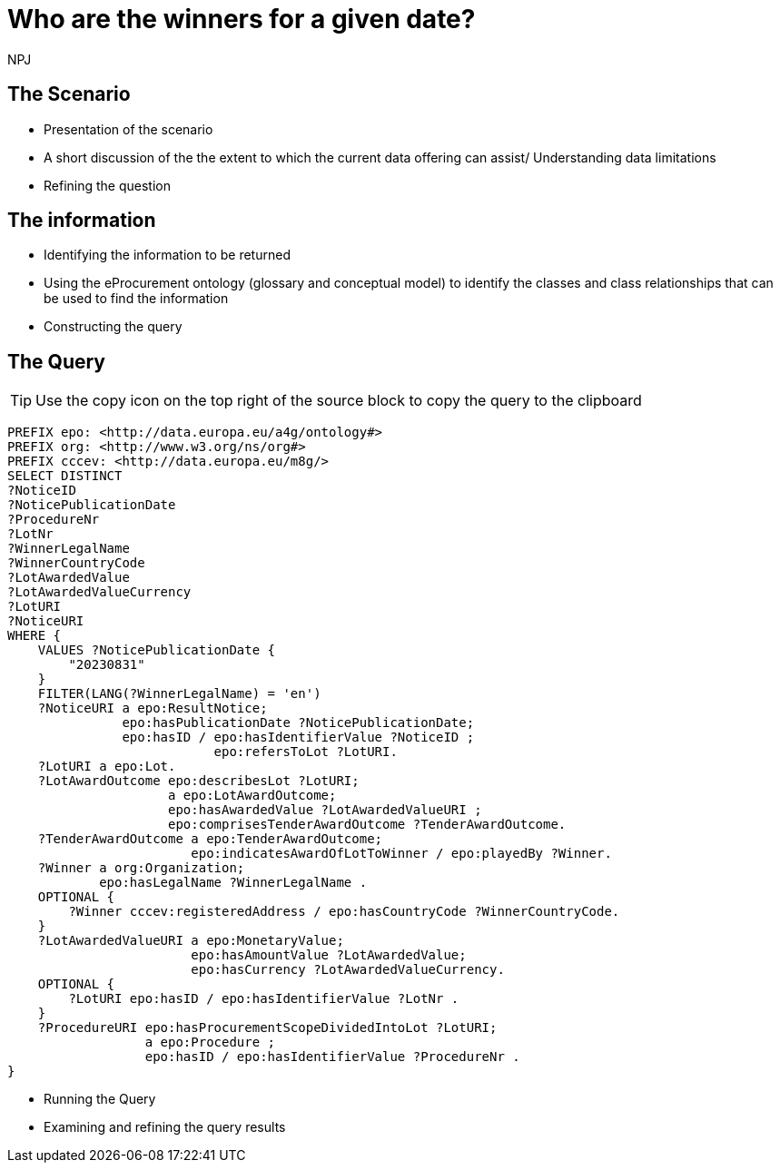 :doctitle: Who are the winners for a given date?
:doccode: ods-main-prod-201

:author: NPJ
:authoremail: nicole-anne.paterson-jones@ext.ec.europa.eu
:docdate: July 2024

== The Scenario
* Presentation of the scenario
* A short discussion of the the extent to which the current data offering can assist/ Understanding data limitations
* Refining the question

== The information
* Identifying the information to be returned
* Using the eProcurement ontology (glossary and conceptual model) to identify the classes and class relationships that can be used to find the information
* Constructing the query

== The Query

TIP: Use the copy icon on the top right of the source block to copy the query to the clipboard

[source]
----

PREFIX epo: <http://data.europa.eu/a4g/ontology#>
PREFIX org: <http://www.w3.org/ns/org#>
PREFIX cccev: <http://data.europa.eu/m8g/>
SELECT DISTINCT
?NoticeID
?NoticePublicationDate
?ProcedureNr
?LotNr
?WinnerLegalName
?WinnerCountryCode
?LotAwardedValue
?LotAwardedValueCurrency
?LotURI
?NoticeURI
WHERE {
    VALUES ?NoticePublicationDate {
        "20230831"
    }
    FILTER(LANG(?WinnerLegalName) = 'en')
    ?NoticeURI a epo:ResultNotice;
               epo:hasPublicationDate ?NoticePublicationDate;
               epo:hasID / epo:hasIdentifierValue ?NoticeID ;
                           epo:refersToLot ?LotURI.
    ?LotURI a epo:Lot.
    ?LotAwardOutcome epo:describesLot ?LotURI;
                     a epo:LotAwardOutcome;
                     epo:hasAwardedValue ?LotAwardedValueURI ;
                     epo:comprisesTenderAwardOutcome ?TenderAwardOutcome.
    ?TenderAwardOutcome a epo:TenderAwardOutcome;
                        epo:indicatesAwardOfLotToWinner / epo:playedBy ?Winner.
    ?Winner a org:Organization;
            epo:hasLegalName ?WinnerLegalName .
    OPTIONAL {
        ?Winner cccev:registeredAddress / epo:hasCountryCode ?WinnerCountryCode.
    }
    ?LotAwardedValueURI a epo:MonetaryValue;
                        epo:hasAmountValue ?LotAwardedValue;
                        epo:hasCurrency ?LotAwardedValueCurrency.
    OPTIONAL {
        ?LotURI epo:hasID / epo:hasIdentifierValue ?LotNr .
    }
    ?ProcedureURI epo:hasProcurementScopeDividedIntoLot ?LotURI;
                  a epo:Procedure ;
                  epo:hasID / epo:hasIdentifierValue ?ProcedureNr .
}
----

* Running the Query
* Examining and refining the query results